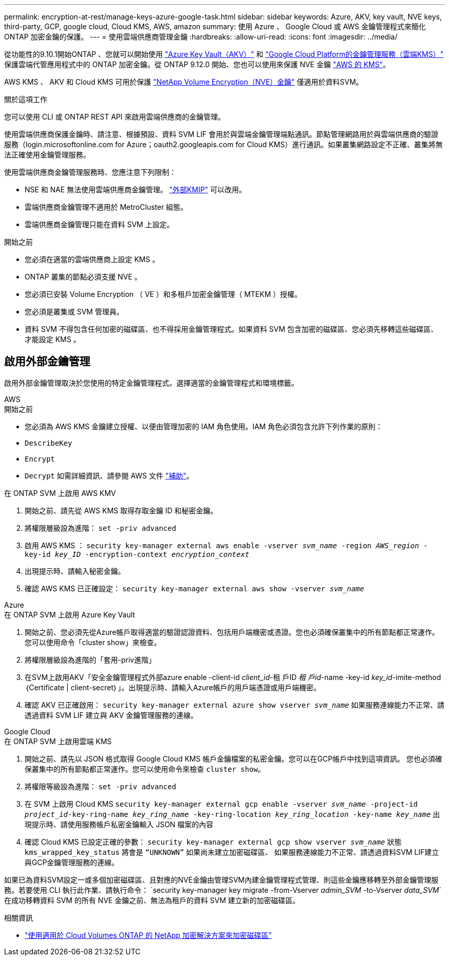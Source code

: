 ---
permalink: encryption-at-rest/manage-keys-azure-google-task.html 
sidebar: sidebar 
keywords: Azure, AKV, key vault, NVE keys, third-party, GCP, google cloud, Cloud KMS, AWS, amazon 
summary: 使用 Azure 、 Google Cloud 或 AWS 金鑰管理程式來簡化 ONTAP 加密金鑰的保護。 
---
= 使用雲端供應商管理金鑰
:hardbreaks:
:allow-uri-read: 
:icons: font
:imagesdir: ../media/


[role="lead"]
從功能性的9.10.1開始ONTAP 、您就可以開始使用 link:https://docs.microsoft.com/en-us/azure/key-vault/general/basic-concepts["Azure Key Vault（AKV）"^] 和 link:https://cloud.google.com/kms/docs["Google Cloud Platform的金鑰管理服務（雲端KMS）"^] 保護雲端代管應用程式中的 ONTAP 加密金鑰。從 ONTAP 9.12.0 開始、您也可以使用來保護 NVE 金鑰 link:https://docs.aws.amazon.com/kms/latest/developerguide/overview.html["AWS 的 KMS"^]。

AWS KMS 、 AKV 和 Cloud KMS 可用於保護 link:configure-netapp-volume-encryption-concept.html["NetApp Volume Encryption（NVE）金鑰"] 僅適用於資料SVM。

.關於這項工作
您可以使用 CLI 或 ONTAP REST API 來啟用雲端供應商的金鑰管理。

使用雲端供應商保護金鑰時、請注意、根據預設、資料 SVM LIF 會用於與雲端金鑰管理端點通訊。節點管理網路用於與雲端供應商的驗證服務（login.microsoftonline.com for Azure；oauth2.googleapis.com for Cloud KMS）進行通訊。如果叢集網路設定不正確、叢集將無法正確使用金鑰管理服務。

使用雲端供應商金鑰管理服務時、您應注意下列限制：

* NSE 和 NAE 無法使用雲端供應商金鑰管理。 link:enable-external-key-management-96-later-nve-task.html["外部KMIP"] 可以改用。
* 雲端供應商金鑰管理不適用於 MetroCluster 組態。
* 雲端供應商金鑰管理只能在資料 SVM 上設定。


.開始之前
* 您必須在適當的雲端供應商上設定 KMS 。
* ONTAP 叢集的節點必須支援 NVE 。
* 您必須已安裝 Volume Encryption （ VE ）和多租戶加密金鑰管理（ MTEKM ）授權。
* 您必須是叢集或 SVM 管理員。
* 資料 SVM 不得包含任何加密的磁碟區、也不得採用金鑰管理程式。如果資料 SVM 包含加密的磁碟區、您必須先移轉這些磁碟區、才能設定 KMS 。




== 啟用外部金鑰管理

啟用外部金鑰管理取決於您使用的特定金鑰管理程式。選擇適當的金鑰管理程式和環境標籤。

[role="tabbed-block"]
====
.AWS
--
.開始之前
* 您必須為 AWS KMS 金鑰建立授權、以便由管理加密的 IAM 角色使用。IAM 角色必須包含允許下列作業的原則：
* `DescribeKey`
* `Encrypt`
* `Decrypt`
如需詳細資訊、請參閱 AWS 文件 link:https://docs.aws.amazon.com/kms/latest/developerguide/concepts.html#grant["補助"^]。


.在 ONTAP SVM 上啟用 AWS KMV
. 開始之前、請先從 AWS KMS 取得存取金鑰 ID 和秘密金鑰。
. 將權限層級設為進階：
`set -priv advanced`
. 啟用 AWS KMS ：
`security key-manager external aws enable -vserver _svm_name_ -region _AWS_region_ -key-id _key_ID_ -encryption-context _encryption_context_`
. 出現提示時、請輸入秘密金鑰。
. 確認 AWS KMS 已正確設定：
`security key-manager external aws show -vserver _svm_name_`


--
.Azure
--
.在 ONTAP SVM 上啟用 Azure Key Vault
. 開始之前、您必須先從Azure帳戶取得適當的驗證認證資料、包括用戶端機密或憑證。您也必須確保叢集中的所有節點都正常運作。您可以使用命令「cluster show」來檢查。
. 將權限層級設為進階的「套用-priv進階」
. 在SVM上啟用AKV「安全金鑰管理程式外部azure enable -client-id _client_id_-租 戶ID _租 戶id_-name -key-id _key_id_-imite-method｛Certificate | client-secret｝」。出現提示時、請輸入Azure帳戶的用戶端憑證或用戶端機密。
. 確認 AKV 已正確啟用：
`security key-manager external azure show vserver _svm_name_`
如果服務連線能力不正常、請透過資料 SVM LIF 建立與 AKV 金鑰管理服務的連線。


--
.Google Cloud
--
.在 ONTAP SVM 上啟用雲端 KMS
. 開始之前、請先以 JSON 格式取得 Google Cloud KMS 帳戶金鑰檔案的私密金鑰。您可以在GCP帳戶中找到這項資訊。
您也必須確保叢集中的所有節點都正常運作。您可以使用命令來檢查 `cluster show`。
. 將權限等級設為進階：
`set -priv advanced`
. 在 SVM 上啟用 Cloud KMS
`security key-manager external gcp enable -vserver _svm_name_ -project-id _project_id_-key-ring-name _key_ring_name_ -key-ring-location _key_ring_location_ -key-name _key_name_`
出現提示時、請使用服務帳戶私密金鑰輸入 JSON 檔案的內容
. 確認 Cloud KMS 已設定正確的參數：
`security key-manager external gcp show vserver _svm_name_`
狀態 `kms_wrapped_key_status` 將會是 `“UNKNOWN”` 如果尚未建立加密磁碟區、
如果服務連線能力不正常、請透過資料SVM LIF建立與GCP金鑰管理服務的連線。


--
====
如果已為資料SVM設定一或多個加密磁碟區、且對應的NVE金鑰由管理SVM內建金鑰管理程式管理、則這些金鑰應移轉至外部金鑰管理服務。若要使用 CLI 執行此作業、請執行命令：
`security key-manager key migrate -from-Vserver _admin_SVM_ -to-Vserver _data_SVM_`在成功移轉資料 SVM 的所有 NVE 金鑰之前、無法為租戶的資料 SVM 建立新的加密磁碟區。

.相關資訊
* link:https://docs.netapp.com/us-en/cloud-manager-cloud-volumes-ontap/task-encrypting-volumes.html["使用適用於 Cloud Volumes ONTAP 的 NetApp 加密解決方案來加密磁碟區"^]

